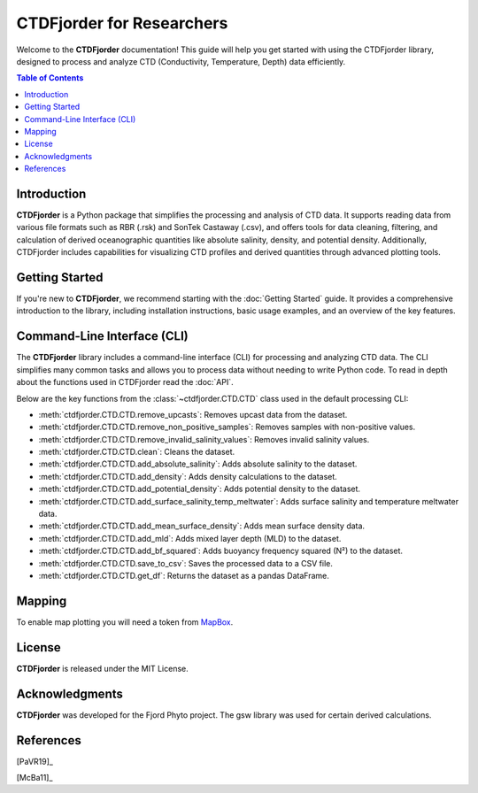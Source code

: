 CTDFjorder for Researchers
==========================

Welcome to the **CTDFjorder** documentation! This guide will help you get started with using the CTDFjorder library,
designed to process and analyze CTD (Conductivity, Temperature, Depth) data efficiently.

.. contents:: Table of Contents
   :depth: 2
   :local:
   :backlinks: none


Introduction
------------

**CTDFjorder** is a Python package that simplifies the processing and analysis of CTD data. It supports reading data
from various file formats such as RBR (.rsk) and SonTek Castaway (.csv), and offers tools for data cleaning, filtering, and
calculation of derived oceanographic quantities like absolute salinity, density, and potential density. Additionally,
CTDFjorder includes capabilities for visualizing CTD profiles and derived quantities through advanced plotting tools.

Getting Started
---------------

If you're new to **CTDFjorder**, we recommend starting with the :doc:`Getting Started` guide. It provides a
comprehensive introduction to the library, including installation instructions, basic usage examples,
and an overview of the key features.

Command-Line Interface (CLI)
----------------------------

The **CTDFjorder** library includes a command-line interface (CLI) for processing and analyzing CTD data.
The CLI simplifies many common tasks and allows you to process data without needing to write Python code.
To read in depth about the functions used in CTDFjorder read the :doc:`API`.

Below are the key functions from the :class:`~ctdfjorder.CTD.CTD` class used in the default processing CLI:

- :meth:`ctdfjorder.CTD.CTD.remove_upcasts`: Removes upcast data from the dataset.
- :meth:`ctdfjorder.CTD.CTD.remove_non_positive_samples`: Removes samples with non-positive values.
- :meth:`ctdfjorder.CTD.CTD.remove_invalid_salinity_values`: Removes invalid salinity values.
- :meth:`ctdfjorder.CTD.CTD.clean`: Cleans the dataset.
- :meth:`ctdfjorder.CTD.CTD.add_absolute_salinity`: Adds absolute salinity to the dataset.
- :meth:`ctdfjorder.CTD.CTD.add_density`: Adds density calculations to the dataset.
- :meth:`ctdfjorder.CTD.CTD.add_potential_density`: Adds potential density to the dataset.
- :meth:`ctdfjorder.CTD.CTD.add_surface_salinity_temp_meltwater`: Adds surface salinity and temperature meltwater data.
- :meth:`ctdfjorder.CTD.CTD.add_mean_surface_density`: Adds mean surface density data.
- :meth:`ctdfjorder.CTD.CTD.add_mld`: Adds mixed layer depth (MLD) to the dataset.
- :meth:`ctdfjorder.CTD.CTD.add_bf_squared`: Adds buoyancy frequency squared (N²) to the dataset.
- :meth:`ctdfjorder.CTD.CTD.save_to_csv`: Saves the processed data to a CSV file.
- :meth:`ctdfjorder.CTD.CTD.get_df`: Returns the dataset as a pandas DataFrame.

Mapping
-------

To enable map plotting you will need a token from `MapBox <https://www.mapbox.com>`_.

License
-------

**CTDFjorder** is released under the MIT License.

Acknowledgments
---------------

**CTDFjorder** was developed for the Fjord Phyto project. The gsw library was used for certain derived calculations.

References
-----------

[PaVR19]_

[McBa11]_